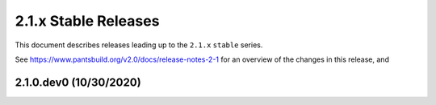 2.1.x Stable Releases
=====================

This document describes releases leading up to the ``2.1.x`` ``stable`` series.

See https://www.pantsbuild.org/v2.0/docs/release-notes-2-1 for an overview of the changes in this release, and

2.1.0.dev0 (10/30/2020)
----------------------

